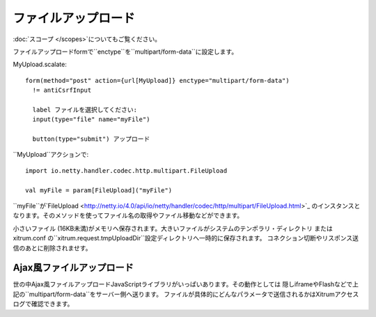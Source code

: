 ファイルアップロード
================

:doc:`スコープ </scopes>`についてもご覧ください。

ファイルアップロードformで``enctype``を``multipart/form-data``に設定します。

MyUpload.scalate:

::

  form(method="post" action={url[MyUpload]} enctype="multipart/form-data")
    != antiCsrfInput

    label ファイルを選択してください:
    input(type="file" name="myFile")

    button(type="submit") アップロード

``MyUpload``アクションで:

::

  import io.netty.handler.codec.http.multipart.FileUpload

  val myFile = param[FileUpload]("myFile")

``myFile``が`FileUpload <http://netty.io/4.0/api/io/netty/handler/codec/http/multipart/FileUpload.html>`_
のインスタンスとなります。そのメソッドを使ってファイル名の取得やファイル移動などができます。

小さいファイル (16KB未満)がメモリへ保存されます。大きいファイルがシステムのテンポラリ・ディレクトリ
または xitrum.conf の``xitrum.request.tmpUploadDir``設定ディレクトリへ一時的に保存されます。
コネクション切断やリスポンス送信のあとに削除されませす。

Ajax風ファイルアップロード
----------------------

世の中Ajax風ファイルアップロードJavaScriptライブラリがいっぱいあります。その動作としては
隠しiframeやFlashなどで上記の``multipart/form-data``をサーバー側へ送ります。
ファイルが具体的にどんなパラメータで送信されるかはXitrumアクセスログで確認できます。
